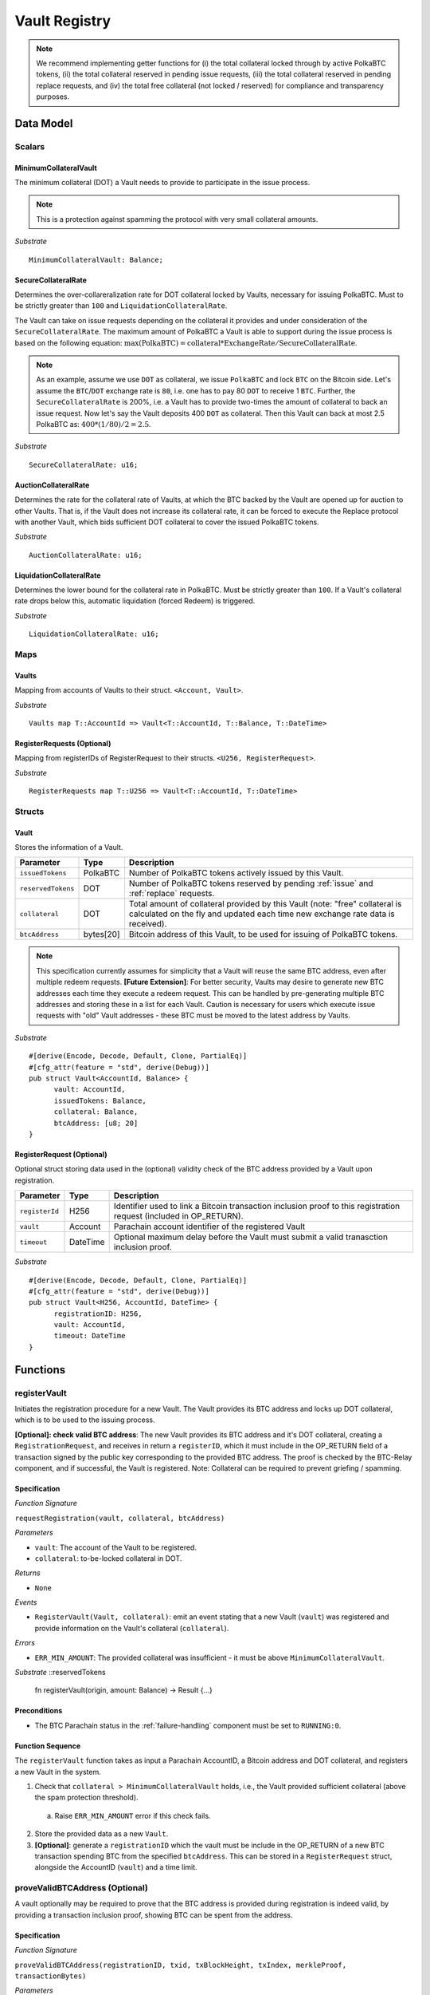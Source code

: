 .. _Vault-registry:

Vault Registry
==============


.. note:: We recommend implementing getter functions for (i) the total collateral locked through by active PolkaBTC tokens, (ii) the total collateral reserved in pending issue requests, (iii) the total collateral reserved in pending replace requests, and (iv) the total free collateral (not locked / reserved) for compliance and transparency purposes.

Data Model
~~~~~~~~~~

Scalars
-------

MinimumCollateralVault
......................

The minimum collateral (DOT) a Vault needs to provide to participate in the issue process. 

.. note:: This is a protection against spamming the protocol with very small collateral amounts.

*Substrate* :: 

    MinimumCollateralVault: Balance;

SecureCollateralRate
....................

Determines the over-collareralization rate for DOT collateral locked by Vaults, necessary for issuing PolkaBTC. 
Must to be strictly greater than ``100`` and ``LiquidationCollateralRate``.

The Vault can take on issue requests depending on the collateral it provides and under consideration of the ``SecureCollateralRate``.
The maximum amount of PolkaBTC a Vault is able to support during the issue process is based on the following equation:
:math:`\text{max(PolkaBTC)} = \text{collateral} * \text{ExchangeRate} / \text{SecureCollateralRate}`.

.. note:: As an example, assume we use ``DOT`` as collateral, we issue ``PolkaBTC`` and lock ``BTC`` on the Bitcoin side. Let's assume the ``BTC``/``DOT`` exchange rate is ``80``, i.e. one has to pay 80 ``DOT`` to receive 1 ``BTC``. Further, the ``SecureCollateralRate`` is 200%, i.e. a Vault has to provide two-times the amount of collateral to back an issue request. Now let's say the Vault deposits 400 ``DOT`` as collateral. Then this Vault can back at most 2.5 PolkaBTC as: :math:`400 * (1/80) / 2 = 2.5`.

.. todo:: Insert link to security model.

*Substrate* :: 
    
    SecureCollateralRate: u16;

AuctionCollateralRate
......................

Determines the rate for the collateral rate of Vaults, at which the BTC backed by the Vault are opened up for auction to other Vaults. 
That is, if the Vault does not increase its collateral rate, it can be forced to execute the Replace protocol with another Vault, which bids sufficient DOT collateral to cover the issued PolkaBTC tokens.

.. todo:: Insert link to security model.

*Substrate* :: 
    
    AuctionCollateralRate: u16;


LiquidationCollateralRate
.........................

Determines the lower bound for the collateral rate in PolkaBTC. Must be strictly greater than ``100``. If a Vault's collateral rate drops below this, automatic liquidation (forced Redeem) is triggered. 

.. todo:: Insert link to security model.

*Substrate* :: 
    
    LiquidationCollateralRate: u16;


Maps
----


Vaults
......

Mapping from accounts of Vaults to their struct. ``<Account, Vault>``.

*Substrate* ::

    Vaults map T::AccountId => Vault<T::AccountId, T::Balance, T::DateTime>


RegisterRequests (Optional)
.............................

Mapping from registerIDs of RegisterRequest to their structs. ``<U256, RegisterRequest>``.

*Substrate* :: 

    RegisterRequests map T::U256 => Vault<T::AccountId, T::DateTime>




Structs
-------

Vault
.....

Stores the information of a Vault.

.. tabularcolumns:: |l|l|L|

=========================  =========  ========================================================
Parameter                  Type       Description
=========================  =========  ========================================================
``issuedTokens``           PolkaBTC   Number of PolkaBTC tokens actively issued by this Vault.
``reservedTokens``         DOT        Number of PolkaBTC tokens reserved by pending :ref:`issue` and :ref:`replace` requests. 
``collateral``             DOT        Total amount of collateral provided by this Vault (note: "free" collateral is calculated on the fly and updated each time new exchange rate data is received).
``btcAddress``             bytes[20]  Bitcoin address of this Vault, to be used for issuing of PolkaBTC tokens.
=========================  =========  ========================================================

.. note:: This specification currently assumes for simplicity that a Vault will reuse the same BTC address, even after multiple redeem requests. **[Future Extension]**: For better security, Vaults may desire to generate new BTC addresses each time they execute a redeem request. This can be handled by pre-generating multiple BTC addresses and storing these in a list for each Vault. Caution is necessary for users which execute issue requests with "old" Vault addresses - these BTC must be moved to the latest address by Vaults. 


*Substrate*

::
  
  #[derive(Encode, Decode, Default, Clone, PartialEq)]
  #[cfg_attr(feature = "std", derive(Debug))]
  pub struct Vault<AccountId, Balance> {
        vault: AccountId,
        issuedTokens: Balance,
        collateral: Balance,
        btcAddress: [u8; 20]
  }


RegisterRequest (Optional)
...........................

Optional struct storing data used in the (optional) validity check of the BTC address provided by a Vault upon registration.

===================  =========  ========================================================
Parameter            Type       Description
===================  =========  ========================================================
``registerId``            H256       Identifier used to link a Bitcoin transaction inclusion proof to this registration request (included in OP_RETURN). 
``vault``            Account    Parachain account identifier of the registered Vault
``timeout``          DateTime   Optional maximum delay before the Vault must submit a valid tranasction inclusion proof.
===================  =========  ========================================================

*Substrate*

::
  
  #[derive(Encode, Decode, Default, Clone, PartialEq)]
  #[cfg_attr(feature = "std", derive(Debug))]
  pub struct Vault<H256, AccountId, DateTime> {
        registrationID: H256,
        vault: AccountId,
        timeout: DateTime
  }

Functions
~~~~~~~~~


registerVault
--------------------

Initiates the registration procedure for a new Vault. The Vault provides its BTC address and locks up DOT collateral, which is to be used to the issuing process. 

**[Optional]: check valid BTC address**: The new Vault provides its BTC address and it's DOT collateral, creating a ``RegistrationRequest``, and receives in return a ``registerID``, which it must include in the OP_RETURN field of a transaction signed by the public key corresponding to the provided BTC address. The proof is checked by the BTC-Relay component, and if successful, the Vault is registered. 
Note: Collateral can be required to prevent griefing / spamming.


Specification
.............

*Function Signature*

``requestRegistration(vault, collateral, btcAddress)``

*Parameters*

* ``vault``: The account of the Vault to be registered.
* ``collateral``: to-be-locked collateral in DOT.

*Returns*

* ``None``

*Events*

* ``RegisterVault(Vault, collateral)``: emit an event stating that a new Vault (``vault``) was registered and provide information on the Vault's collateral (``collateral``). 

*Errors*

* ``ERR_MIN_AMOUNT``: The provided collateral was insufficient - it must be above ``MinimumCollateralVault``.
  
*Substrate* ::reservedTokens

  fn registerVault(origin, amount: Balance) -> Result {...}

Preconditions
.............

* The BTC Parachain status in the :ref:`failure-handling` component must be set to ``RUNNING:0``.

Function Sequence
.................

The ``registerVault`` function takes as input a Parachain AccountID, a Bitcoin address and DOT collateral, and registers a new Vault in the system.

1) Check that ``collateral > MinimumCollateralVault`` holds, i.e., the Vault provided sufficient collateral (above the spam protection threshold).

  a. Raise ``ERR_MIN_AMOUNT`` error if this check fails.

2) Store the provided data as a new ``Vault``.

3) **[Optional]**: generate a ``registrationID`` which the vault must be include in the OP_RETURN of a new BTC transaction spending BTC from the specified ``btcAddress``. This can be stored in a ``RegisterRequest`` struct, alongside the AccountID (``vault``) and a time limit.

proveValidBTCAddress (Optional)
-------------------------------

A vault optionally may be required to prove that the BTC address is provided during registration is indeed valid, by providing a transaction inclusion proof, showing BTC can be spent from the address.

Specification
.............

*Function Signature*

``proveValidBTCAddress(registrationID, txid, txBlockHeight, txIndex, merkleProof, transactionBytes)``

*Parameters*

* ``registrationID``: identifier of the RegisterRequest
* ``txid``: Hash identifier of the to-be-verified transaction
* ``txBlockHeight``: Block height at which transaction is supposedly included.
* ``txIndex``:  Index of transaction in the block’s tx Merkle tree.
* ``merkleProof``: Merkle tree path (concatenated LE sha256 hashes).
* ``transactionBytes``: Raw Bitcoin transaction 

*Returns*

* ``None``

*Events*

* ``ProveValidBTCAddress(vault, btcAddress)``: emit an event stating that a Vault (``vault``) submitted a proof that its BTC address is valid.

*Errors*

* ``ERR_INVALID_BTC_ADDRESS``: The provided collateral was insufficient - it must be above ``MinimumCollateralVault``.
* see ``verifyTransactionInclusion`` in BTC-Relay.  

*Substrate* ::

  fn proveValidBTCAddress(registrationID: U256, txid: H256, txBlockHeight: U256, txIndex: U256, merkleProof: String, transactionBytes: String) -> Result {...}

Preconditions
.............

* The BTC Parachain status in the :ref:`failure-handling` component must be set to ``RUNNING:0``.

Function Sequence
.................

1. Retrieve the ``RegisterRequest`` with the given ``registerID`` from ``RegisterRequests``.

  a) Throw ``ERR_INVALID_REGISTER_ID`` error if no active RegisterRequest ``registerID`` can be found in ``RegisterRequests``.

2. Call ``verifyTransactionInclusion(txid, txBlockHeight, txIndex, merkleProof)``. If this call returns an error, abort and return the error.

3. Call ``validateTransactionInclusion`` providing the ``rawTx``, ``registerID`` and the vault's Bitcoin address as parameters. If this call returns an error, abort and return the error.

4. Remove the ``RegisterRequest`` with the ``registerID`` from ``RegisterRequests``.

5. Emit a ``ProveValidBTCAddress`` event, setting the ``vault`` account identifier and the vault's Bitcoin address (``Vault.btcAddress``) as parameters. 


.. BEGIN COMMENT

.. 
  lockCollateral
  --------------

  The Vault locks an amount of collateral as a security against stealing the Bitcoin locked with it. 

  Specification
  .............

  *Function Signature*

  ``lockCollateral(Vault, collateral)``

  *Parameters*

  * ``Vault``: The account of the Vault locking collateral.
  * ``collateral``: to-be-locked collateral in DOT.

  *Returns*

  * ``True``: If the locking has completed successfully.
  * ``False``: Otherwise.

  *Events*

  * ``LockCollateral(Vault, newCollateral, totalCollateral, freeCollateral)``: emit an event stating how much new (``newCollateral``), total collateral (``totalCollateral``) and freely available collateral (``freeCollateral``) the Vault calling this function has locked.

  *Errors*

  * ``ERR_UNKOWN_VAULT``: The specified Vault does not exist. 

  *Substrate* ::

    fn lockCollateral(origin, amount: Balance) -> Result {...}

  User Story
  ..........

  An existing Vault calls ``lockCollateral`` to increase its DOT collateral in the system.


  Function Sequence
  .................

  1) Retrieve the ``Vault`` from ``Vaults`` with the specified AccoundId (``vault``).

    a) Raise ``ERR_UNKOWN_VAULT`` error if no such ``vault`` entry exists in ``Vaults``.

  2) Increase the ``collateral`` of the ``Vault``. 


  withdrawCollateral
  -------------------

  A Vault can withdraw its *free* collateral at any time, as long as there remains more collateral (*free or used in backing issued PolkaBTC*) than ``MinimumCollateralVault``. Collateral that is currently being used to back issued PolkaBTC remains locked until the Vault is used for a redeem request (full release can take multiple redeem requests).



  Specification
  .............

  *Function Signature*

  ``withdrawCollateral(vault, withdrawAmount)``

  *Parameters*

  * ``vault``: The account of the Vault withdrawing collateral.
  * ``withdrawAmount``: To-be-withdrawn collateral in DOT.

  *Returns*

  * ``True``: If sufficient free collateral is available and the withdrawal was successful.
  * ``False`` (or throws exception): Otherwise.

  *Events*

  * ``WithdrawCollateral(Vault, withdrawAmount, totalCollateral)``: emit an event stating how much collateral was withdrawn by the Vault and total collateral a Vault has left.

  *Errors*

  * ``ERR_UNKOWN_VAULT``: The specified Vault does not exist. 
  * ``ERR_INSUFFICIENT_FREE_COLLATERAL``: The Vault is trying to withdraw more collateral than is currently free. 
  * ``ERR_MIN_AMOUNT``: The amount of locked collateral (free + used) needs to be above ``MinimumCollateralVault``.
  * ``ERR_UNAUTHRORIZED``: The caller of the withdrawal is not the specified Vault, and hence not authorized to withdraw funds.
    
  *Substrate* ::

    fn withdrawCollateral(origin, amount: Balance) -> Result {...}

  Preconditions
  .............

  .. todo:: Check security module status

  A Vault calls ``withdrawCollateral`` to withdraw some of its ``free`` collateral, i.e., not used to back issued PolkaBTC tokens. 

  Function Sequence
  .................

  1) Retrieve the ``Vault`` from ``Vaults`` with the specified AccoundId (``vault``).

    a) Raise ``ERR_UNKOWN_VAULT`` error if no such ``vault`` entry exists in ``Vaults``.

  2) Check that the caller of this function is indeed the specified ``Vault`` (AccoundId ``vault``). 

    a) Raise ``ERR_UNAUTHRORIZED`` error is the caller of this function is not the Vault specified for withdrawal.

  3) Check that ``Vault`` has sufficient free collateral: ``withdrawAmount <= (Vault.collateral - Vault.issuedTokens * SecureCollateralRate)``

    a) Raise ``ERR_INSUFFICIENT_FREE_COLLATERAL`` error if this check fails.

  4) Check that the remaining **total** (``free` + used) collateral is greated than ``MinimumCollateralVault`` (``Vault.collateral - withdrawAmount >= MinimumCollateralVault``)

    a) Raise ``ERR_MIN_AMOUNT`` if this check fails. The Vault must close its account if it wishes to withdraw collateral below the ``MinimumCollateralVault`` threshold, or request a Replace if some of the collateral is already used for issued PolkaBTC.

  5) Release the requested ``withdrawAmount`` of DOT collateral to the specified Vault's account (``vault`` AccountId) and deduct the collateral tracked for the Vault in ``Vaults``: ``Vault.collateral - withdrawAmount``, 

  6) Emit ``WithdrawCollateral`` event and return ``True``.

.. END COMMENT

.. _lockVault:

reserveTokens
-------------

Reserves a given amount of PolkaBTC tokens, i.e., the corresponding DOT collateral amount, calculated via :ref:`getExchangeRate`, is marked as "not free".
This function is called from the :ref:`requestIssue` and :ref:`requrestReplace` protocols and is necessary to prevent race conditions (multiple requests trying to use the same amount of collateral). 

.. 
   During an issue request function (:ref:`requestIssue`), a user must be able to assign a Vault to the issue request. As a Vault can be assigned to multiple issue requests, race conditions may occur. To prevent race conditions, a Vault's collateral is *reserved* when an ``IssueRequest`` is created - ``reservedTokens`` specifies how much PolkaBTC is to be issued (and the reserved collateral is then calculated based on :ref:`getExchangeRate`).
   This function further calculates the amount of collateral that will be assigned to the issue request.

Specification
.............

*Function Signature*

``reserveTokens(vault, tokens)``

*Parameters*

* ``vault``: The BTC Parachain address of the Vault.
* ``tokens``: The amount of PolkaBTC to be locked.

*Returns*

* ``btcAddress``: The Bitcoin address of the vault.

*Events*

* ``ReserveTokens(vaultId, issuedTokens)``

*Errors*

* ``ERR_EXCEEDING_VAULT_LIMIT``: The selected vault has not provided enough collateral to issue the requested amount.

*Substrate* ::

  fn reserveTokens(vault: AccountId, tokens: U256) -> Result {...}

Preconditions
.............

* The BTC Parachain status in the :ref:`failure-handling` component must be set to ``RUNNING:0``.

Function Sequence
.................

1.  Checks if the selected vault has locked enough collateral to cover the amount of PolkaBTC ``tokens`` to be issued. Throws and error if this checks fails. Otherwise, assigns the tokens to the vault.

    - Select the ``vault`` from the registry and get the ``vault.issuedTokens`` and ``vault.collateral``. 
    - Calculate how many tokens can be issued by multiplying the ``vault.collateral`` with the ``ExchangeRate`` (from the :ref:`oracle`) considering the ``GRANULARITY`` (from the :ref:`oracle`) and subtract the ``vault.issuedTokens``. Memorize the result as ``available_tokens``. 
    - Check if the ``available_tokens`` is greater than ``tokens``. If not enough ``available_tokens`` is free, throw ``ERR_EXCEEDING_VAULT_LIMIT``. Else, add ``tokens`` to ``vault.issuedTokens``.

2. Get the Bitcoin address of the vault as ``btcAddress``.
3. Return the ``btcAddress``.

.. _releaseVault:

unreserveTokens
---------------

.. todo:: add reference to replace function.

A Vault's committed tokens are unreserved when either an issue (:ref:`cancelIssue`) or redeem (:ref:`cancelRedeem`) request is cancelled due to a timeout (failure!).

Specification
.............

*Function Signature*

``unreserveTokens(vault, tokens)``

*Parameters*

* ``vault``: The BTC Parachain address of the Vault.
* ``tokens``: The amount of PolkaBTC to be unreserved.

*Returns*

* ``None``

*Events*

* ``UnreserveTokens(vault, tokens)``

*Errors*

* ``ERR_LESS_TOKENS_COMMITTED``: Throws if the requested amount of ``tokens`` exceed the ``issuedTokens`` by this vault.

*Substrate* ::

  fn unreserveTokens(vault: AccountId, tokens: U256) -> Result {...}

Preconditions
.............

* The BTC Parachain status in the :ref:`failure-handling` component must be set to ``RUNNING:0``.

.. todo:: Exclude a crashed exchange rate oracle failure from this - this call should be allowed even if we have no exchange rate, as it is only used in failed Issue and Replace, or in successful Redeem and Replace. The check for an up-an-running exchange rate oracle is handled separately in each of these protocols, if necessary.

.. todo:: I suppose it should always be possible to exit the system?

.. comment:: [Alexei] Unfortunately, not really. We need an up-and-running BTC-Relay to prevent Vaults from getting slashed when Redeem or Replace are triggered. 


Function Sequence
.................

1. Checks if the amount of ``tokens`` to be released is less or equal to the amount of ``vault.issuedTokens``. If not, throws ``ERR_LESS_TOKENS_COMMITTED``.

2. Subtracts ``tokens`` from ``vault.issuedTokens``.

3. Returns.

Events
~~~~~~
Summary of events emitted by this component

Error Codes
~~~~~~~~~~~

``ERR_EXCEEDING_VAULT_LIMIT``

* **Message**: "Issue request exceeds vault collateral limit."
* **Function**: :ref:`requestIssue`
* **Cause**: The collateral provided by the vault combined with the exchange rate forms an upper limit on how much PolkaBTC can be issued. The requested amount exceeds this limit.

